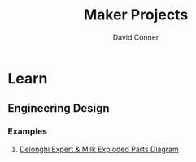#+TITLE:     Maker Projects
#+AUTHOR:    David Conner
#+EMAIL:     aionfork@gmail.com
#+DESCRIPTION: notes



* Learn

** Engineering Design

*** Examples

**** [[https://www.reddit.com/r/nespresso/comments/zk7ojz/delonghi_expert_milk_exploded_parts_diagram/][Delonghi Expert & Milk Exploded Parts Diagram]]

[[file:img/delonghi-expert-milk-exploded-parts-diagram.png]]
